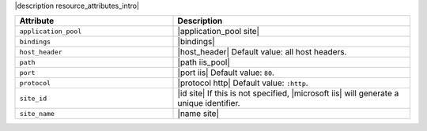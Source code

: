 .. The contents of this file are included in multiple topics.
.. This file should not be changed in a way that hinders its ability to appear in multiple documentation sets.

|description resource_attributes_intro|

.. list-table::
   :widths: 200 300
   :header-rows: 1

   * - Attribute
     - Description
   * - ``application_pool``
     - |application_pool site|
   * - ``bindings``
     - |bindings|
   * - ``host_header``
     - |host_header| Default value: all host headers.
   * - ``path``
     - |path iis_pool|
   * - ``port``
     - |port iis| Default value: ``80``.
   * - ``protocol``
     - |protocol http| Default value: ``:http``.
   * - ``site_id``
     - |id site| If this is not specified, |microsoft iis| will generate a unique identifier.
   * - ``site_name``
     - |name site|
